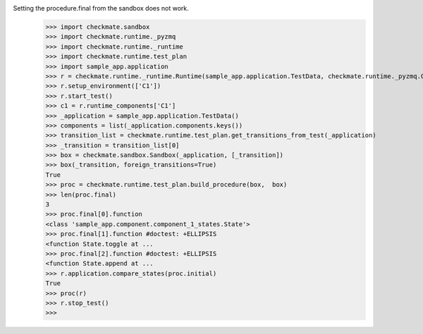Setting the procedure.final from the sandbox does not work.
    >>> import checkmate.sandbox
    >>> import checkmate.runtime._pyzmq
    >>> import checkmate.runtime._runtime
    >>> import checkmate.runtime.test_plan
    >>> import sample_app.application
    >>> r = checkmate.runtime._runtime.Runtime(sample_app.application.TestData, checkmate.runtime._pyzmq.Communication, threaded=True)
    >>> r.setup_environment(['C1'])
    >>> r.start_test()
    >>> c1 = r.runtime_components['C1']
    >>> _application = sample_app.application.TestData()
    >>> components = list(_application.components.keys())
    >>> transition_list = checkmate.runtime.test_plan.get_transitions_from_test(_application)
    >>> _transition = transition_list[0]
    >>> box = checkmate.sandbox.Sandbox(_application, [_transition])
    >>> box(_transition, foreign_transitions=True)
    True
    >>> proc = checkmate.runtime.test_plan.build_procedure(box,  box)
    >>> len(proc.final)
    3
    >>> proc.final[0].function
    <class 'sample_app.component.component_1_states.State'>
    >>> proc.final[1].function #doctest: +ELLIPSIS
    <function State.toggle at ...
    >>> proc.final[2].function #doctest: +ELLIPSIS
    <function State.append at ...
    >>> r.application.compare_states(proc.initial)
    True
    >>> proc(r)
    >>> r.stop_test()
    >>> 
